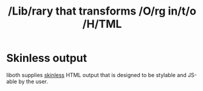 #+TITLE: /Lib/rary that transforms /O/rg in/t/o /H/TML

* Skinless output
liboth supplies [[https://nerdy.dev/headless-boneless-and-skinless-ui#skinless-ui][skinless]] HTML
output that is designed to be stylable and JS-able by the user.